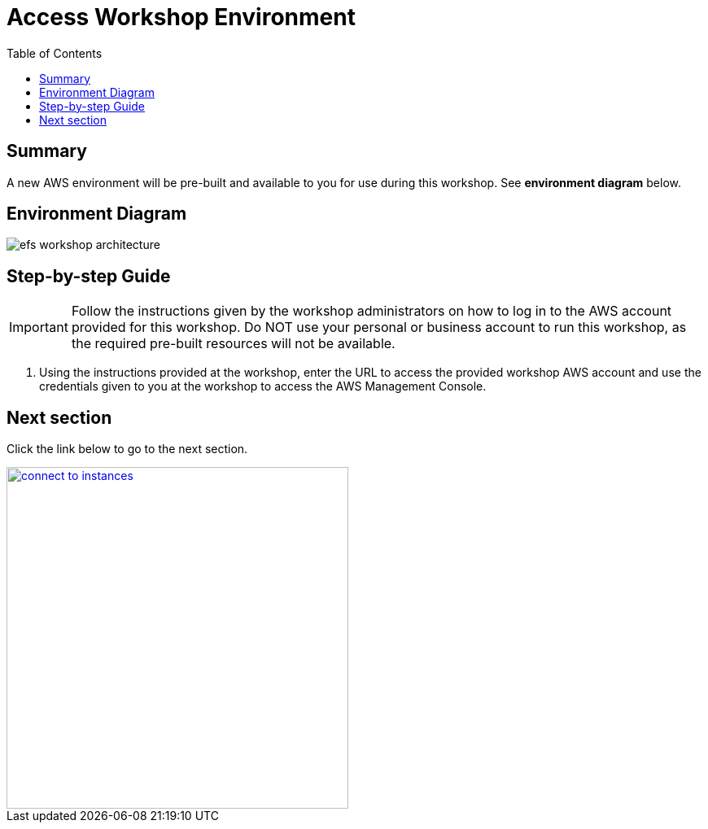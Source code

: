 = Access Workshop Environment
:toc:
:icons:
:linkattrs:
:imagesdir: ../resources/images


== Summary

A new AWS environment will be pre-built and available to you for use during this workshop. See *environment diagram* below.

== Environment Diagram

image::efs-workshop-architecture.png[align="left"]

== Step-by-step Guide

IMPORTANT: Follow the instructions given by the workshop administrators on how to log in to the AWS account provided for this workshop. Do NOT use your personal or business account to run this workshop, as the required pre-built resources will not be available.

. Using the instructions provided at the workshop, enter the URL to access the provided workshop AWS account and use the credentials given to you at the workshop to access the AWS Management Console.

== Next section

Click the link below to go to the next section.

image::connect-to-instances.png[link=../02-connect-to-instances/, align="right",width=420]
